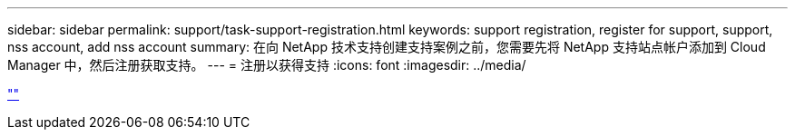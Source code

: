 ---
sidebar: sidebar 
permalink: support/task-support-registration.html 
keywords: support registration, register for support, support, nss account, add nss account 
summary: 在向 NetApp 技术支持创建支持案例之前，您需要先将 NetApp 支持站点帐户添加到 Cloud Manager 中，然后注册获取支持。 
---
= 注册以获得支持
:icons: font
:imagesdir: ../media/


link:https://raw.githubusercontent.com/NetAppDocs/cloud-manager-family/main/_include/support-registration.adoc[""]
